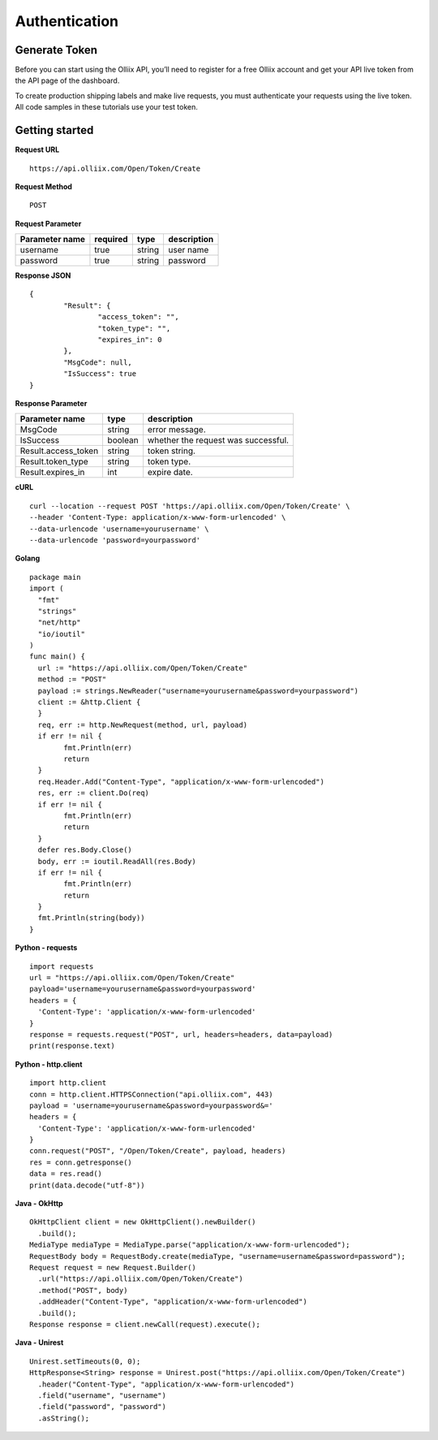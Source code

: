 .. Olliix Open API documentation master file, created by
   sphinx-quickstart on Thu Mar 11 09:19:25 2021.
   You can adapt this file completely to your liking, but it should at least
   contain the root `toctree` directive.

Authentication
==============

Generate Token
--------------

Before you can start using the Olliix API, you’ll need to register for a free Olliix account and get your API live token from the API page of the dashboard.

To create production shipping labels and make live requests, you must authenticate your requests using the live token. All code samples in these tutorials use your test token.


Getting started
---------------
**Request URL** ::

	https://api.olliix.com/Open/Token/Create

**Request Method** ::

	POST

**Request Parameter**

+------------------------+------------+----------+------------+
|Parameter name          | required   | type     | description|
+========================+============+==========+============+
|username                | true       |string    | user name  |
+------------------------+------------+----------+------------+
|password                | true       |string    | password   |
+------------------------+------------+----------+------------+


**Response JSON** ::

	{
		"Result": {
			"access_token": "",
			"token_type": "",
			"expires_in": 0
		},
		"MsgCode": null,
		"IsSuccess": true
	}
	
**Response Parameter**

+--------------------+----------+------------------------------+
|Parameter name      | type     | description                  |
+====================+==========+==============================+
|MsgCode             | string   | error message.               |
+--------------------+----------+------------------------------+
|IsSuccess           | boolean  | whether the request was      |
|                    |          | successful.                  |
+--------------------+----------+------------------------------+
|Result.access_token | string   | token string.                |
+--------------------+----------+------------------------------+
|Result.token_type   | string   | token type.                  |
+--------------------+----------+------------------------------+
|Result.expires_in   | int      | expire date.                 |
+--------------------+----------+------------------------------+


**cURL** ::

   curl --location --request POST 'https://api.olliix.com/Open/Token/Create' \
   --header 'Content-Type: application/x-www-form-urlencoded' \
   --data-urlencode 'username=yourusername' \
   --data-urlencode 'password=yourpassword'

**Golang** ::

	package main
	import (
	  "fmt"
	  "strings"
	  "net/http"
	  "io/ioutil"
	)
	func main() {
	  url := "https://api.olliix.com/Open/Token/Create"
	  method := "POST"
	  payload := strings.NewReader("username=yourusername&password=yourpassword")
	  client := &http.Client {
	  }
	  req, err := http.NewRequest(method, url, payload)
	  if err != nil {
		fmt.Println(err)
		return
	  }
	  req.Header.Add("Content-Type", "application/x-www-form-urlencoded")
	  res, err := client.Do(req)
	  if err != nil {
		fmt.Println(err)
		return
	  }
	  defer res.Body.Close()
	  body, err := ioutil.ReadAll(res.Body)
	  if err != nil {
		fmt.Println(err)
		return
	  }
	  fmt.Println(string(body))
	}

**Python - requests** ::

	import requests
	url = "https://api.olliix.com/Open/Token/Create"
	payload='username=yourusername&password=yourpassword'
	headers = {
	  'Content-Type': 'application/x-www-form-urlencoded'
	}
	response = requests.request("POST", url, headers=headers, data=payload)
	print(response.text)

**Python - http.client** ::

	import http.client
	conn = http.client.HTTPSConnection("api.olliix.com", 443)
	payload = 'username=yourusername&password=yourpassword&='
	headers = {
	  'Content-Type': 'application/x-www-form-urlencoded'
	}
	conn.request("POST", "/Open/Token/Create", payload, headers)
	res = conn.getresponse()
	data = res.read()
	print(data.decode("utf-8"))

**Java - OkHttp** ::

	OkHttpClient client = new OkHttpClient().newBuilder()
	  .build();
	MediaType mediaType = MediaType.parse("application/x-www-form-urlencoded");
	RequestBody body = RequestBody.create(mediaType, "username=username&password=password");
	Request request = new Request.Builder()
	  .url("https://api.olliix.com/Open/Token/Create")
	  .method("POST", body)
	  .addHeader("Content-Type", "application/x-www-form-urlencoded")
	  .build();
	Response response = client.newCall(request).execute();


**Java - Unirest** ::

	Unirest.setTimeouts(0, 0);
	HttpResponse<String> response = Unirest.post("https://api.olliix.com/Open/Token/Create")
	  .header("Content-Type", "application/x-www-form-urlencoded")
	  .field("username", "username")
	  .field("password", "password")
	  .asString();



